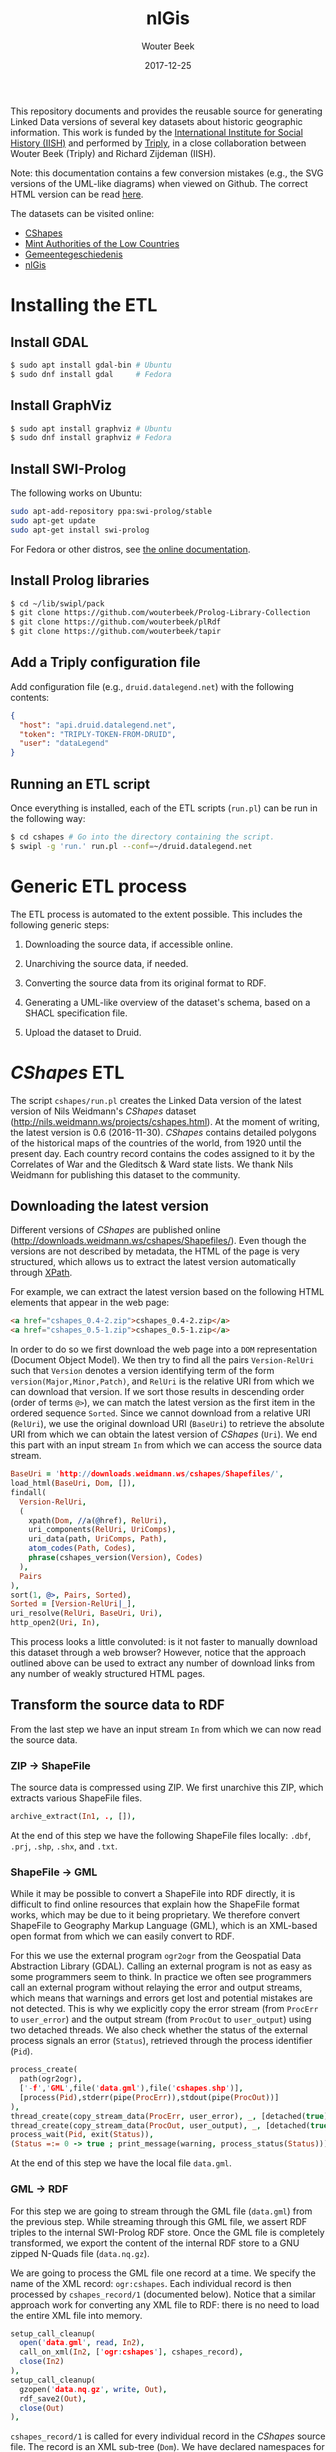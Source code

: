 #+TITLE: nlGis
#+AUTHOR: Wouter Beek
#+EMAIL: wouter@triply.cc
#+DATE: 2017-12-25
#+HTML_HEAD: <link rel="stylesheet" type="text/css" href="https://www.pirilampo.org/styles/readtheorg/css/htmlize.css"/>
#+HTML_HEAD: <link rel="stylesheet" type="text/css" href="https://www.pirilampo.org/styles/readtheorg/css/readtheorg.css"/>
#+HTML_HEAD: <script src="https://ajax.googleapis.com/ajax/libs/jquery/2.1.3/jquery.min.js"></script>
#+HTML_HEAD: <script src="https://maxcdn.bootstrapcdn.com/bootstrap/3.3.4/js/bootstrap.min.js"></script>
#+HTML_HEAD: <script type="text/javascript" src="https://www.pirilampo.org/styles/lib/js/jquery.stickytableheaders.js"></script>
#+HTML_HEAD: <script type="text/javascript" src="https://www.pirilampo.org/styles/readtheorg/js/readtheorg.js"></script>

This repository documents and provides the reusable source for
generating Linked Data versions of several key datasets about historic
geographic information.  This work is funded by the [[https://iisg.amsterdam][International
Institute for Social History (IISH)]] and performed by [[https://triply.cc][Triply]], in a
close collaboration between Wouter Beek (Triply) and Richard Zijdeman
(IISH).

Note: this documentation contains a few conversion mistakes (e.g., the
SVG versions of the UML-like diagrams) when viewed on Github.  The
correct HTML version can be read [[https://wouterbeek.github.io/org/nlGis.html][here]].

The datasets can be visited online:
  - [[https://druid.datalegend.net/dataLegend/cshapes][CShapes]]
  - [[https://druid.datalegend.net/dataLegend/mint][Mint Authorities of the Low Countries]]
  - [[https://druid.datalegend.net/dataLegend/gemeentegeschiedenis][Gemeentegeschiedenis]]
  - [[https://druid.datalegend.net/dataLegend/nlGis][nlGis]]

* Installing the ETL

** Install GDAL

#+BEGIN_SRC sh
$ sudo apt install gdal-bin # Ubuntu
$ sudo dnf install gdal     # Fedora
#+END_SRC

** Install GraphViz

#+BEGIN_SRC sh
$ sudo apt install graphviz # Ubuntu
$ sudo dnf install graphviz # Fedora
#+END_SRC

** Install SWI-Prolog

The following works on Ubuntu:

#+BEGIN_SRC sh
sudo apt-add-repository ppa:swi-prolog/stable
sudo apt-get update
sudo apt-get install swi-prolog
#+END_SRC

For Fedora or other distros, see [[http://www.swi-prolog.org/build/unix.html][the online documentation]].

** Install Prolog libraries

#+BEGIN_SRC sh
$ cd ~/lib/swipl/pack
$ git clone https://github.com/wouterbeek/Prolog-Library-Collection
$ git clone https://github.com/wouterbeek/plRdf
$ git clone https://github.com/wouterbeek/tapir
#+END_SRC

** Add a Triply configuration file

Add configuration file (e.g., ~druid.datalegend.net~) with the
following contents:

#+BEGIN_SRC json
{
  "host": "api.druid.datalegend.net",
  "token": "TRIPLY-TOKEN-FROM-DRUID",
  "user": "dataLegend"
}
#+END_SRC

** Running an ETL script

Once everything is installed, each of the ETL scripts (~run.pl~) can
be run in the following way:

#+BEGIN_SRC sh
$ cd cshapes # Go into the directory containing the script.
$ swipl -g 'run.' run.pl --conf=~/druid.datalegend.net
#+END_SRC

* Generic ETL process

The ETL process is automated to the extent possible.  This includes
the following generic steps:

  1. Downloading the source data, if accessible online.

  2. Unarchiving the source data, if needed.

  3. Converting the source data from its original format to RDF.

  4. Generating a UML-like overview of the dataset's schema, based on
     a SHACL specification file.

  5. Upload the dataset to Druid.

* /CShapes/ ETL

The script ~cshapes/run.pl~ creates the Linked Data version of the
latest version of Nils Weidmann's /CShapes/ dataset
(http://nils.weidmann.ws/projects/cshapes.html).  At the moment of
writing, the latest version is 0.6 (2016-11-30).  /CShapes/ contains
detailed polygons of the historical maps of the countries of the
world, from 1920 until the present day.  Each country record contains
the codes assigned to it by the Correlates of War and the Gleditsch &
Ward state lists.  We thank Nils Weidmann for publishing this dataset
to the community.

** Downloading the latest version

Different versions of /CShapes/ are published online
(http://downloads.weidmann.ws/cshapes/Shapefiles/).  Even though the
versions are not described by metadata, the HTML of the page is very
structured, which allows us to extract the latest version
automatically through [[https://www.w3.org/TR/xpath-30/][XPath]].

For example, we can extract the latest version based on the following
HTML elements that appear in the web page:

#+BEGIN_SRC html
<a href="cshapes_0.4-2.zip">cshapes_0.4-2.zip</a>
<a href="cshapes_0.5-1.zip">cshapes_0.5-1.zip</a>
#+END_SRC

In order to do so we first download the web page into a ~DOM~
representation (Document Object Model).  We then try to find all the
pairs ~Version-RelUri~ such that ~Version~ denotes a version
identifying term of the form ~version(Major,Minor,Patch)~, and
~RelUri~ is the relative URI from which we can download that version.
If we sort those results in descending order (order of terms ~@>~), we
can match the latest version as the first item in the ordered sequence
~Sorted~.  Since we cannot download from a relative URI (~RelUri~), we
use the original download URI (~BaseUri~) to retrieve the absolute URI
from which we can obtain the latest version of /CShapes/ (~Uri~).  We
end this part with an input stream ~In~ from which we can access the
source data stream.

#+BEGIN_SRC prolog
  BaseUri = 'http://downloads.weidmann.ws/cshapes/Shapefiles/',
  load_html(BaseUri, Dom, []),
  findall(
    Version-RelUri,
    (
      xpath(Dom, //a(@href), RelUri),
      uri_components(RelUri, UriComps),
      uri_data(path, UriComps, Path),
      atom_codes(Path, Codes),
      phrase(cshapes_version(Version), Codes)
    ),
    Pairs
  ),
  sort(1, @>, Pairs, Sorted),
  Sorted = [Version-RelUri|_],
  uri_resolve(RelUri, BaseUri, Uri),
  http_open2(Uri, In),
#+END_SRC

This process looks a little convoluted: is it not faster to manually
download this dataset through a web browser?  However, notice that the
approach outlined above can be used to extract any number of download
links from any number of weakly structured HTML pages.

** Transform the source data to RDF

From the last step we have an input stream ~In~ from which we can now
read the source data.

*** ZIP → ShapeFile

The source data is compressed using ZIP.  We first unarchive this ZIP,
which extracts various ShapeFile files.

#+BEGIN_SRC prolog
  archive_extract(In1, ., []),
#+END_SRC

At the end of this step we have the following ShapeFile files locally:
~.dbf~, ~.prj~, ~.shp~, ~.shx~, and ~.txt~.

*** ShapeFile → GML

While it may be possible to convert a ShapeFile into RDF directly, it
is difficult to find online resources that explain how the ShapeFile
format works, which may be due to it being proprietary.  We therefore
convert ShapeFile to Geography Markup Language (GML), which is an
XML-based open format from which we can easily convert to RDF.

For this we use the external program ~ogr2ogr~ from the Geospatial
Data Abstraction Library (GDAL).  Calling an external program is not
as easy as some programmers seem to think.  In practice we often see
programmers call an external program without relaying the error and
output streams, which means that warnings and errors get lost and
potential mistakes are not detected.  This is why we explicitly copy
the error stream (from ~ProcErr~ to ~user_error~) and the output
stream (from ~ProcOut~ to ~user_output~) using two detached threads.
We also check whether the status of the external process signals an
error (~Status~), retrieved through the process identifier (~Pid~).

#+BEGIN_SRC prolog
  process_create(
    path(ogr2ogr),
    ['-f','GML',file('data.gml'),file('cshapes.shp')],
    [process(Pid),stderr(pipe(ProcErr)),stdout(pipe(ProcOut))]
  ),
  thread_create(copy_stream_data(ProcErr, user_error), _, [detached(true)]),
  thread_create(copy_stream_data(ProcOut, user_output), _, [detached(true)]),
  process_wait(Pid, exit(Status)),
  (Status =:= 0 -> true ; print_message(warning, process_status(Status))),
#+END_SRC

At the end of this step we have the local file ~data.gml~.

*** GML → RDF

For this step we are going to stream through the GML file (~data.gml~)
from the previous step.  While streaming through this GML file, we
assert RDF triples to the internal SWI-Prolog RDF store.  Once the GML
file is completely transformed, we export the content of the internal
RDF store to a GNU zipped N-Quads file (~data.nq.gz~).

We are going to process the GML file one record at a time.  We specify
the name of the XML record: ~ogr:cshapes~.  Each individual record is
then processed by ~cshapes_record/1~ (documented below).  Notice that
a similar approach work for converting any XML file to RDF: there is
no need to load the entire XML file into memory.

#+BEGIN_SRC prolog
  setup_call_cleanup(
    open('data.gml', read, In2),
    call_on_xml(In2, ['ogr:cshapes'], cshapes_record),
    close(In2)
  ),
  setup_call_cleanup(
    gzopen('data.nq.gz', write, Out),
    rdf_save2(Out),
    close(Out)
  ),
#+END_SRC

~cshapes_record/1~ is called for every individual record in the
/CShapes/ source file.  The record is an XML sub-tree (~Dom~).  We have
declared namespaces for the dataset's vocabulary (~vocab~) and for the
dataset's instances (~resource~).  We also have specified a data graph
~G~.

**** Country resource

Let's look at a simple conversion from XML to RDF: from the DOM record
(~Dom~) we extract the name of the country (~CountryName~) with an
XPath query that matches XML tag ~ogr:CNTRY_NAME~.  We then create an
IRI of the form ~resource:country/NAME~, and assert the following
quadruple:

#+BEGIN_SRC n-quads
resource:country/NAME a vocab:Country graph:data
#+END_SRC

The code is as follows:

#+BEGIN_SRC prolog
  xpath_chk(Dom, //'ogr:CNTRY_NAME'(normalize_space), CountryName),
  rdf_create_iri(resource, [country,CountryName], Country),
  rdf_assert(Country, rdf:type, vocab:'Country', G),
#+END_SRC

**** Country label

Other RDF triples are created in a similar way.  For example, the
country name is also also asserted as an ~rdfs:label~:

#+BEGIN_SRC prolog
  rdf_assert(Country, rdfs:label, CountryName@'en-gb', G),
#+END_SRC

**** Correlates of War / Gleditsch & Ward state list dates

The Correlates of War, as well and the Gleditsch & Ward state list
dates are stored in three separate properties (day, month, year) in
the source data.  We combine there into one RDF triple with an object
term literal with the ~xsd:date~ datatype.  The source data uses ~-1~
in case date information is absent.  Here is an example for one date
(the Correlates of War start date):

#+BEGIN_SRC prolog
  (   xpath_chk(Dom, //'ogr:COWSYEAR'(normalize_space), Y1),
      Y1 \== '-1'
  ->  xpath_chk(Dom, //'ogr:COWSMONTH'(normalize_space), M1),
      xpath_chk(Dom, //'ogr:COWSDAY'(normalize_space), D1),
      maplist(atom_number, [Y1,M1,D1], [Y2,M2,D2])
  ;   true
  ),
#+END_SRC

**** Country & country-slice

Since the properties of a country change over time, we introduce the
notion of a time-slice:

#+BEGIN_SRC prolog
  rdf_create_iri(resource, [country,CountryName,Y2], CountrySlice),
  rdf_assert(CountrySlice, rdf:type, vocab:CountrySlice', G),
  rdf_assert(Country, vocab:hasTemporalSlice, CountrySlice, G),
#+END_SRC

**** Capital city geolocation

Another example of combine multiple source properties is the
geolocation of capital cities.  While /CShapes/ stores the longitude
and latitude separately, we combine them into one Well-Known Text
(WKT) literal of type ~Point~.

#+BEGIN_SRC prolog
  xpath_chk(Dom, //'ogr:CAPLONG'(number), CapitalLong),
  xpath_chk(Dom, //'ogr:CAPLAT'(number), CapitalLat),
  rdf_assert_wkt(Capital, 'Point'([CapitalLong,CapitalLat]), G),
#+END_SRC

** Generating the schema overview

Besides the data generated in the previous step (~data.nq.gz~), we
also have hand-crafted metadata (~meta.trig.gz~) and vocabulary
(~vocab.trig.gz~) files.  The latter includes a SHACL description of
the schema, which can be exported to GraphViz using a UML-like
representation.  In the representation, boxes denote classes and arcs
between boxes denote properties between instances of those classes.
Properties with literal objects are enumerated within each box,
including the datatype IRI of the object literals.

[[./cshapes/vocab.svg]]

** Uploading the dataset

Once we have converted the source data to RDF (~data.nq.gz~) and have
exported the schema overview (~vocab.svg~), we can upload the dataset
to Druid.  The dataset consists of the following components:

  - Access level ~public~ (the default is ~private~).
  - Avatar image file (~avatar.png~).
  - Binary / non-RDF files: the source data documentation by Nils
    Weidmann (~data.txt~), and the UML-like schema export
    (~vocab.svg~).
  - Dataset description.
  - List of example resources.
  - RDF files (~data.nq.gz~, ~meta.trig.gz~, and ~vocab.trig.gz~).

#+BEGIN_SRC prolog
  Properties = _{
    accessLevel: public,
    avatar: 'avatar.png',
    binary_files: ['data.txt','vocab.svg'],
    description: "The countries of the world, from 1920 untill today.  This dataset includes state boundaries and capitals and is coded according to the Correlates of War and the Gleditsch and Ward (1999) state lists.",
    exampleResources: [resource-'country/Guyana/1966'],
    files: ['data.nq.gz','meta.trig.gz','vocab.trig.gz'],
    prefixes: [
      bnode,
      capital-'https://iisg.amsterdam/resource/capital/',
      country-'https://iisg.amsterdam/resource/country/',
      dataset-'https://iisg.amsterdam/dataset/',
      graph,
      resource,
      sh,
      vocab
    ]
  },
  dataset_upload(cshapes, Properties),
#+END_SRC

[[./cshapes/screenshot.png]]

* /Mint Authorities of the Low Countries/ ETL

The /Mint Authorities of the Low Countries/
(https://datasets.socialhistory.org/dataset.xhtml?persistentId=hdl:10622/HPIC74)
is a dataset containing the polygons of the major coin issuing
authorities that existed in the Low Countries.  Each authority is
paired with beginning and end dates.  Starting from the twelfth
century onward, most authorities are included except for small
authorities such as towns.  We thank Rombert Stapel for publishing
this dataset to the community.

** Downloading the latest version

The latest version can be download from the IISH Dataverse instance
(https://datasets.socialhistory.org/dataset.xhtml?persistentId=hdl:10622/HPIC74).
The download cannot be automated because a form has to be filled in
prior to downloading the data.  (The form is there to help the
original data publishers get some feedback about the extent to which
this dataset is reused by the community.)

** GeoJSON → RDF

The script at ~mint/run.pl~ assumes the following files are present:

  - ~mint/authorities.geojson.gz~
  - ~mint/houses.geojson.gz~

The GeoJSON format consists of JSON objects that contains a ~features~
key.  These features are extracted from a GeoJSON file (~File~) with
the following code:

#+BEGIN_SRC prolog
file_features(File, Features) :-
  setup_call_cleanup(
    gzopen(File, read, In),
    json_read_dict(In, Dict, [value_string_as(atom)]),
    close(In)
  ),
  _{features: Features} :< Dict.
#+END_SRC

~file_features/2~ is then use in the following way to extract all
authority features, and runs ~authority/2~ to convert authority
features to RDF:

#+BEGIN_SRC prolog
  file_features('authorities.geojson.gz', Features),
  maplist(authority(graph:authorities), Features),
#+END_SRC

*** Authority

We extract the geometry for each authority feature set (~Features~),
and extract the type and coordinates from it.  The type and
coordinates are combined into one Prolog term ~Shape~ which is
asserted as Well-Known Text (WKT).

#+BEGIN_SRC prolog
  _{coordinates: Coords, type: Type} :< Featue.geometry
  Shape =.. [Type,Coords],
  rdf_assert_wkt(Authority, Shape, G1, Geometry2)
#+END_SRC

*** Date cleanup

In the GeoJSON source files, dates are specified as ~YYYY/MM/DD~.  We
reformat these to be compliant with the XML Schema datatype
~xsd:date~, using the following rewrite grammar:

#+BEGIN_SRC prolog
date(date(Y,M,D)) -->
  integer(Y),
  "/",
  integer(M),
  "/",
  integer(D).
#+END_SRC

Some dates actually denote years.  We have asserted these with
datatype IRI ~xsd:gYear~.  See the script for more details.

** Generating the schema overview

As with the /CShapes/ dataset, we have specified metadata
(~meta.trig.gz~) and vocabulary (~vocab.trig.gz~) files by hand.  The
latter includes a SHACL description of the schema, which can be
exported to GraphViz using the UML-like representation discussed in
the section on /CShapes/.

[[./mint/vocab.svg]]

** Uploading the dataset

Once we have converted the source data to RDF (~data.nq.gz~) and have
exported the schema overview (~vocab.svg~), we can upload the dataset
to Druid.  The dataset consists of the following components:

  - Access level ~public~ (the default is ~private~).
  - Avatar image file (~avatar.png~).
  - Binary / non-RDF files: movie created by Rombert Stapel
    (~mint.mp4~), and the UML-like schema export (~vocab.svg~).
  - Dataset description.
  - List of example resources.
  - RDF files (~data.nq.gz~, ~meta.trig.gz~, and ~vocab.trig.gz~).

#+BEGIN_SRC prolog
  Properties = _{
    accessLevel: public,
    avatar: 'avatar.jpg',
    binary_files: ['mint.mp4','vocab.svg'],
    description: "Polygons of the major coin issueing authorities that existed in the Low Countries between the 6th and the 21st centuries.  This dataset also includes points for the mint houses responsible for the production of coins.",
    exampleResources: [authority-'Mechelen',house-'Maaseik'],
    files: ['data.nq.gz','meta.trig.gz','vocab.trig.gz'],
    prefixes: [
      bnode,
      authority-'https://iisg.amsterdam/resource/authority/',
      dataset-'https://iisg.amsterdam/dataset/',
      fabio,
      graph,
      house-'https://iisg.amsterdam/resource/house/',
      orcid,
      rel,
      sh,
      vocab
    ]
  },
  dataset_upload(mint, Properties),
#+END_SRC

[[./mint/screenshot.png]]

* Gemeentegeschiedenis ETL

The script ~gg/run.pl~ creates the Linked Data version of the latest
version of the Gemeentegeschiedenis dataset
(http://www.gemeentegeschiedenis.nl/).  This dataset is already
published as RDF, so it does not have to be transformed.  Instead, we
use the standardized RDF downloading approach in which we start with a
limited number of URIs and then traverse the rest of the RDF graph
from thereon.  This download strategy is called /dereferencing/.

We use the 12 web pages for the Dutch provinces as the entry points to
the dataset.  The RDF that is encountered by dereference the provinces
is asserted in the local SWI-Prolog RDF store.  When the data is fully
dereferenced, we store the content of the internal RDF store to GNU
zipped N-Quads (~data.nq.gz~).

#+BEGIN_SRC prolog
  maplist(
    scrape_province,
    [
      'Groningen', 'Friesland', 'Drenthe', 'Overijssel', 'Flevoland',
      'Gelderland', 'Utrecht', 'Noord-Holland', 'Zuid-Holland', 'Zeeland',
      'Noord-Brabant', 'Limburg'
    ]
  ),
  setup_call_cleanup(
    gzopen('data.nq.gz', write, Out),
    rdf_save2(Out),
    close(Out)
  ),
#+END_SRC

[[./gg/screenshot.png]]

* /nlGis/: combining multiple datasets

The three converted datasets are grouped together into the overall
/nlGis/ dataset.
